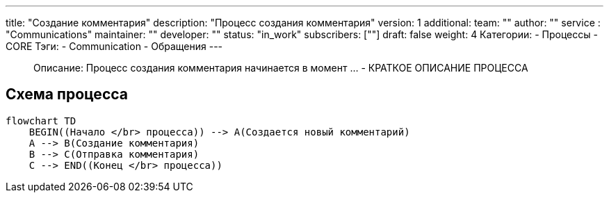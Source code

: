 ---
title: "Создание комментария"
description: "Процесс создания комментария"
version: 1
additional:
    team: ""
    author: ""
    service : "Communications"
    maintainer: ""
    developer: ""
    status: "in_work"
    subscribers: [""]
draft: false
weight: 4
Категории:
    - Процессы
    - CORE
Тэги:
    - Communication
    - Обращения
---

> Описание: Процесс создания комментария начинается в момент ... - КРАТКОЕ ОПИСАНИЕ ПРОЦЕССА


== Схема процесса

[source, mermaid]
----
flowchart TD
    BEGIN((Начало </br> процесса)) --> A(Создается новый комментарий)
    A --> B(Создание комментария)
    B --> C(Отправка комментария)
    C --> END((Конец </br> процесса))
----